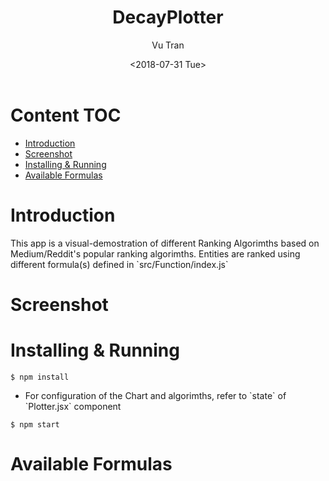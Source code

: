 #+OPTIONS: ^:nil
#+TITLE: DecayPlotter
#+DATE: <2018-07-31 Tue>
#+AUTHOR: Vu Tran
#+EMAIL: me@vutr.io`

* Content                                                               :TOC:
- [[#introduction][Introduction]]
- [[#screenshot][Screenshot]]
- [[#installing--running][Installing & Running]]
- [[#available-formulas][Available Formulas]]

* Introduction
This app is a visual-demostration of different Ranking Algorimths based on Medium/Reddit's popular ranking
algorimths. Entities are ranked using different formula(s) defined in `src/Function/index.js`

* Screenshot

#+ATTR_HTML: :style margin-left: auto; margin-right: auto; :width 700
[[./img/ss.png]]

* Installing & Running
#+begin_src shell
$ npm install
#+end_src

- For configuration of the Chart and algorimths, refer to `state` of `Plotter.jsx` component

#+begin_src shell
$ npm start
#+end_src

* Available Formulas
#+ATTR_HTML: :style margin-left: auto; margin-right: auto; :width 700
[[./img/formulas.png]]
